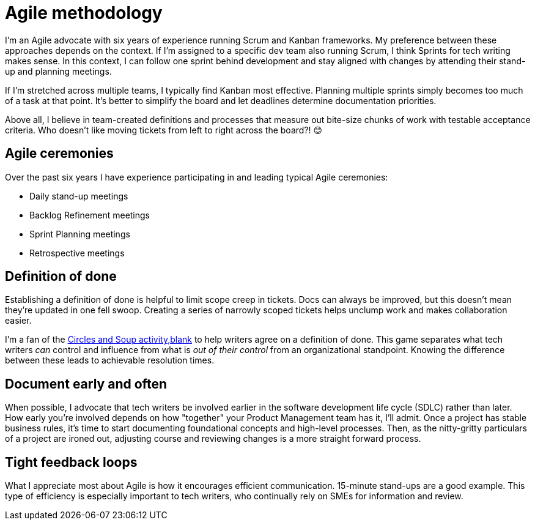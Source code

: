 = Agile methodology

I'm an Agile advocate with six years of experience running Scrum and Kanban frameworks. My preference between these approaches depends on the context. If I'm assigned to a specific dev team also running Scrum, I think Sprints for tech writing makes sense. In this context, I can follow one sprint behind development and stay aligned with changes by attending their stand-up and planning meetings. 

If I'm stretched across multiple teams, I typically find Kanban most effective. Planning multiple sprints simply becomes too much of a task at that point. It's better to simplify the board and let deadlines determine documentation priorities.

Above all, I believe in team-created definitions and processes that measure out bite-size chunks of work with testable acceptance criteria. Who doesn't like moving tickets from left to right across the board?! &#128522;

== Agile ceremonies

Over the past six years I have experience participating in and leading typical Agile ceremonies:

* Daily stand-up meetings
* Backlog Refinement meetings
* Sprint Planning meetings
* Retrospective meetings

== Definition of done

Establishing a definition of done is helpful to limit scope creep in tickets. Docs can always be improved, but this doesn't mean they're updated in one fell swoop. Creating a series of narrowly scoped tickets helps unclump work and makes collaboration easier. 

I'm a fan of the link:https://gamestorming.com/circles-and-soup/[Circles and Soup activity,blank] to help writers agree on a definition of done. This game separates what tech writers _can_ control and influence from what is _out of their control_ from an organizational standpoint. Knowing the difference between these leads to achievable resolution times.

== Document early and often

When possible, I advocate that tech writers be involved earlier in the software development life cycle (SDLC) rather than later. How early you're involved depends on how "together" your Product Management team has it, I'll admit. Once a project has stable business rules, it's time to start documenting foundational concepts and high-level processes. Then, as the nitty-gritty particulars of a project are ironed out, adjusting course and reviewing changes is a more straight forward process.

== Tight feedback loops

What I appreciate most about Agile is how it encourages efficient communication. 15-minute stand-ups are a good example. This type of efficiency is especially important to tech writers, who continually rely on SMEs for information and review. 
